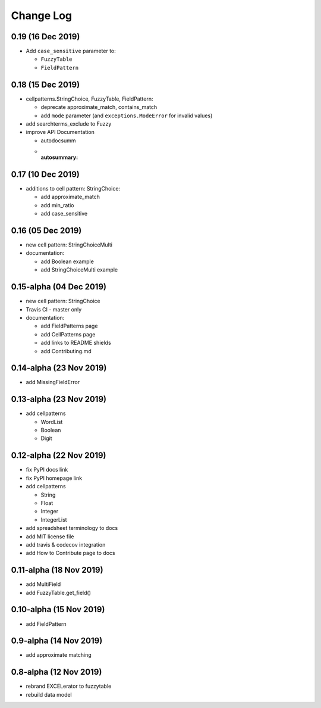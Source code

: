 ---------------------------------------
Change Log
---------------------------------------

0.19 (16 Dec 2019)
---------------------------------------
- Add ``case_sensitive`` parameter to:

  - ``FuzzyTable``
  - ``FieldPattern``

0.18 (15 Dec 2019)
---------------------------------------
- cellpatterns.StringChoice, FuzzyTable, FieldPattern:

  - deprecate approximate_match, contains_match
  - add ``mode`` parameter (and ``exceptions.ModeError`` for invalid values)

- add searchterms_exclude to Fuzzy
- improve API Documentation

  - autodocsumm
  - :autosummary:

0.17 (10 Dec 2019)
---------------------------------------
- additions to cell pattern: StringChoice:

  - add approximate_match
  - add min_ratio
  - add case_sensitive

0.16 (05 Dec 2019)
---------------------------------------
- new cell pattern: StringChoiceMulti
- documentation:

  - add Boolean example
  - add StringChoiceMulti example

0.15-alpha (04 Dec 2019)
---------------------------------------
- new cell pattern: StringChoice
- Travis CI - master only
- documentation:

  - add FieldPatterns page
  - add CellPatterns page
  - add links to README shields
  - add Contributing.md

0.14-alpha (23 Nov 2019)
---------------------------------------
- add MissingFieldError

0.13-alpha (23 Nov 2019)
---------------------------------------
- add cellpatterns

  - WordList
  - Boolean
  - Digit

0.12-alpha (22 Nov 2019)
---------------------------------------
- fix PyPI docs link
- fix PyPI homepage link
- add cellpatterns

  - String
  - Float
  - Integer
  - IntegerList

- add spreadsheet terminology to docs
- add MIT license file
- add travis & codecov integration
- add How to Contribute page to docs

0.11-alpha (18 Nov 2019)
---------------------------------------
- add MultiField
- add FuzzyTable.get_field()

0.10-alpha (15 Nov 2019)
---------------------------------------
- add FieldPattern

0.9-alpha (14 Nov 2019)
---------------------------------------
- add approximate matching

0.8-alpha (12 Nov 2019)
---------------------------------------
- rebrand EXCELerator to fuzzytable
- rebuild data model
